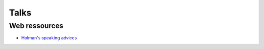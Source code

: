 
=====
Talks
=====

Web ressources
==============
- `Holman's speaking advices <http://speaking.io/>`_

